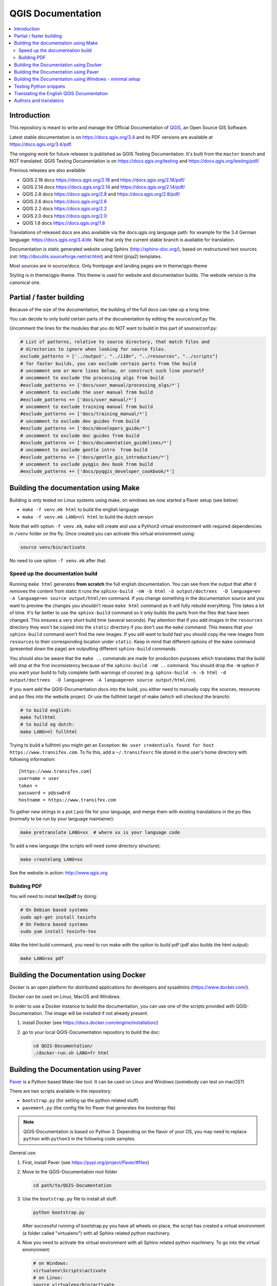 ******************
QGIS Documentation
******************

.. image:: https://travis-ci.org/qgis/QGIS-Documentation.svg?branch=master
    :target: https://travis-ci.org/qgis/QGIS-Documentation

.. contents::
   :local:

Introduction
============

This repository is meant to write and manage the Official Documentation of
`QGIS <https://qgis.org>`_, an Open Source GIS Software.

Latest stable documentation is on https://docs.qgis.org/3.4 and its PDF versions
are available at https://docs.qgis.org/3.4/pdf.

The ongoing work for future releases is published as QGIS Testing Documentation.
It's built from the ``master`` branch and NOT translated. QGIS Testing Documentation
is on https://docs.qgis.org/testing and https://docs.qgis.org/testing/pdf/

Previous releases are also available:

- QGIS 2.18 docs https://docs.qgis.org/2.18 and https://docs.qgis.org/2.18/pdf/
- QGIS 2.14 docs https://docs.qgis.org/2.14 and https://docs.qgis.org/2.14/pdf/
- QGIS 2.8 docs https://docs.qgis.org/2.8 and https://docs.qgis.org/2.8/pdf/
- QGIS 2.6 docs https://docs.qgis.org/2.6
- QGIS 2.2 docs https://docs.qgis.org/2.2
- QGIS 2.0 docs https://docs.qgis.org/2.0	
- QGIS 1.8 docs https://docs.qgis.org/1.8

Translations of released docs are also available via the docs.qgis.org language path:
for example for the 3.4 German language: https://docs.qgis.org/3.4/de.
Note that only the current stable branch is available for translation.

Documentation is static generated website using Sphinx (http://sphinx-doc.org/),
based on restructured text sources (rst: http://docutils.sourceforge.net/rst.html)
and html (jinja2) templates.

Most sources are in source/docs. Only frontpage and landing pages are in theme/qgis-theme

Styling is in theme/qgis-theme. This theme is used for website and documentation builds.
The website version is the canonical one.

Partial / faster building
=========================

Because of the size of the documentation, the building of the full docs can take up a long time.

You can decide to only build certain parts of the documentation by editing the source/conf.py file.

Uncomment the lines for the modules that you do NOT want to build in this part of source/conf.py:

.. code-block:: py

 # List of patterns, relative to source directory, that match files and
 # directories to ignore when looking for source files.
 exclude_patterns = ['../output', "../i18n", "../resources", "../scripts"]
 # for faster builds, you can exclude certain parts from the build
 # uncomment one or more lines below, or construct such line yourself
 # uncomment to exclude the processing algs from build
 #exclude_patterns += ['docs/user_manual/processing_algs/*']
 # uncomment to exclude the user manual from build
 #exclude_patterns += ['docs/user_manual/*']
 # uncomment to exclude training manual from build
 #exclude_patterns += ['docs/training_manual/*']
 # uncomment to exclude dev guides from build
 #exclude_patterns += ['docs/developers_guide/*']
 # uncomment to exclude doc guides from build
 #exclude_patterns += ['docs/documentation_guidelines/*']
 # uncomment to exclude gentle intro  from build
 #exclude_patterns += ['docs/gentle_gis_introduction/*']
 # uncomment to exclude pyqgis dev book from build
 #exclude_patterns += ['docs/pyqgis_developer_cookbook/*']


Building the documentation using Make
=====================================

Building is only tested on Linux systems using make, on windows we now started a Paver setup (see below)

* ``make -f venv.mk html`` to build the english language
* ``make -f venv.mk LANG=nl html`` to build the dutch version

Note that with option ``-f venv.mk``, ``make`` will create and use a Python3 virtual environment with
required dependencies in ``/venv`` folder on the fly. Once created you can activate this virtual environment
using:

.. code-block:: bash

   source venv/bin/activate

No need to use option ``-f venv.mk`` after that.

Speed up the documentation build
--------------------------------

Running ``make html`` generates **from scratch** the full english documentation.
You can see from the output that after it removes the content from static it runs the
``sphinx-build -nW -b html -d output/doctrees  -D language=en -A language=en source output/html/en`` command.
If you change something in the documentation source and you want to preview the changes you shouldn't reuse
``make html`` command as it will fully rebuild everything. This takes a lot of time.
It's far better to use the ``sphinx-build`` command so it only builds the parts from the files that have been
changed. This ensures a very short build time (several seconds). Pay attention that if you add images in the
``resources`` directory they won't be copied  into the ``static`` directory if you don't use the ``make``
command. This means that your ``sphinx-build`` command won't find the new images. If you still want to build
fast you should copy the new images from ``resources`` to their corresponding location under ``static``.
Keep in mind that different options of the ``make`` command (presented down the page) are outputting different
``sphinx-build`` commands.

You should also be aware that the ``make ..`` commands are made for production purposes which translates that
the build will stop at the first inconsistency because of the ``sphinx-build -nW ..`` command. You should drop
the ``-W`` option if you want your build to fully complete (with warnings of course)
(e.g. ``sphinx-build -n -b html -d output/doctrees  -D language=en -A language=en source output/html/en``).


If you want add the QGIS-Documentation docs into the build, you either need
to manually copy the sources, resources and po files into the website project.
Or use the fullhtml target of make (which will checkout the branch):

.. code-block:: bash

    # to build english:
    make fullhtml
    # to build eg dutch:
    make LANG=nl fullhtml

Trying to build a fullhtml you might get an Exception: ``No user credentials found for host https://www.transifex.com``.
To fix this, add a ``~/.transifexrc`` file stored in the user's home directory with following information::

    [https://www.transifex.com]
    username = user
    token =
    password = p@ssw0rd
    hostname = https://www.transifex.com

To gather new strings in a pot (.po) file for your language, and merge them with
existing translations in the po files (normally to be run by your language maintainer):

.. code-block:: bash

  make pretranslate LANG=xx  # where xx is your language code

To add a new language (the scripts will need some directory structure):

.. code-block:: bash

  make createlang LANG=xx

See the website in action: http://www.qgis.org

Building PDF
------------

You will need to install **texi2pdf** by doing:

.. code-block:: bash
   
  # On Debian based systems
  sudo apt-get install texinfo
  # On Fedora based systems
  sudo yum install texinfo-tex

Alike the html build command, you need to run make with the option to build pdf
(pdf also builds the html output):

.. code-block:: bash

 make LANG=xx pdf


Building the Documentation using Docker
=======================================

Docker is an open platform for distributed applications for developers and
sysadmins (https://www.docker.com/).

Docker can be used on Linux, MacOS  and Windows.

In order to use a Docker instance to build the documentation, you can use
one of the scripts provided with QGIS-Documentation. The image will be installed
if not already present.

#. install Docker (see https://docs.docker.com/engine/installation/)
#. go to your local QGIS-Documentation repository to build the doc:

   .. code-block:: bash

    cd QGIS-Documentation/
    ./docker-run.sh LANG=fr html

Building the Documentation using Paver
======================================

`Paver <https://pypi.org/project/Paver/>`_ is a Python based Make-like tool.
It can be used on Linux and Windows (somebody can test on macOS?)

There are two scripts available in the repository:

- ``bootstrap.py`` (for setting up the python related stuff)
- ``pavement.py`` (the config file for Paver that generates the bootstrap file)

.. note:: QGIS-Documentation is based on Python 3. Depending on the flavor
 of your OS, you may need to replace ``python`` with ``python3`` in the
 following code samples.
 
General use:

#. First, install Paver (see https://pypi.org/project/Paver/#files)
#. Move to the QGIS-Documentation root folder

   .. code-block:: bash

     cd path/to/QGIS-Documentation

#. Use the ``bootstrap.py`` file to install all stuff.

   .. code-block:: bash

     python bootstrap.py

   .. I'm commenting this yet. easy_install is deprecated and we should not
      advise its use. 
      
      If the script is complaining about easysetup missing:
    
      #. download: http://setuptools.readthedocs.io/en/latest/easy_install.html
      #. and install that first:

         .. code-block:: bash

         python ez_setup.py

   After successful running of bootstrap.py you have all wheels on place,
   the script has created a virtual environment (a folder called "virtualenv")
   with all Sphinx related python machinery.

#. Now you need to activate the virtual environment with all Sphinx related
   python machinery. To go into the virtual environment:

   .. code-block:: bash

      # on Windows:
      virtualenv\Scripts\activate
      # on Linux:
      source virtualenv/bin/activate   

#. Run the actual script to build the documentation
   (Make sure that you are in the QGIS-Documentation root folder):
      
   .. code-block:: bash

      # english only
      paver html

   A ``build`` folder is now added in the repository, and under a ``html/en`` sub-folder,
   you'll find all the necessary html files of the docs.
#. To be able to build localized versions of the Documentation with paver the
   `Transifex-client (tx) <https://docs.transifex.com/client/installing-the-client>`_
   is needed. Remember that only QGIS stable branch is being translated.

   #. Install with:

      .. code-block:: bash

       pip install transifex-client

      On Windows, you can also download it from:
      https://github.com/transifex/transifex-client/releases/download/0.13.6/tx.py36.x64.exe
      Then, to make ``tx.exe`` usable in the paver script, either put it IN this directory
      next to the ``pavement.py`` file, OR add it to your PATH.

   #. **IMPORTANT**: To be able to pull from transifex.com, you will need a credentials file.
      This file should be named: ``.transifexrc`` and easiest is to put it in your home dir
      (eg, on Windows, C:\\users\\you).
      Another option is to put it in the root of this project, but be careful to not put your
      credentials in Github :-)

      The file should contain this::

       [https://www.transifex.com]
       hostname = https://www.transifex.com
       password = yourtransifexpassword
       token =
       username = yourtransifexusername

   #. With a working tx and a .transifexrc, you should be able to build
      for example the german version of docs via:

      .. code-block:: bash

       # german:
       paver html -l de

      During the build you will see this command:

      .. code-block:: bash

       tx pull --minimum-perc=1 --skip -f -l de

      This will pull all german po files from transifex (based on the
      .tx/config file in the root of this project)


Building the Documentation using Windows - minimal setup
========================================================
Prerequisites:

- Python 3.5 or higher (https://www.python.org/downloads/windows/)
- Pip (https://pip.pypa.io/en/stable/installing/)
- Virtualenv (https://virtualenv.pypa.io/en/latest/installation/)

#. Create a local copy of **your** QGIS doc repository.
 
.. code-block:: bash

  # move to the folder in which you intend to store the local repository
  $ cd ~/Documents/Development/QGIS/
  # clone the repository
  $ git clone https://github.com/<YourName>/QGIS-Documentation.git

  The former command line is simply an example.
  You should adapt both the path and the repository URL, replacing ``<YourName>``
  with your user name.

#. Create a virtual environment, e.g., <venv> in the folder created *QGIS-Documentation*

.. code-block:: bash
  $ Virtualenv venv
  
#. Activate the virtual environment. On Windows, virtualenv creates a batch file that can be located at:
   ..\QGIS-Documentation \venv\Scripts\activate.bat
   Using the Command Prompt just run this script.  

   .. code-block:: bash
     $ activate.bat

   This script will modify your shell prompt to indicate which environment is currently active.  

#. Install the required packages for locally building the QGIS documentation executing:

   .. code-block:: bash
     $ pip install -r REQUIREMENTS.txt . 

#. Now you are ready to build the QGIS documentation locally. To do that you run the following sphinx command:

   .. code-block:: bash
     $ sphinx-build -M html source build

   This will generate the documentation locally in ..\QGIS-Documentation\build\html\docs.

Testing Python snippets
=======================

To test Python code snippets, you need a *QGIS* installation, for this there are many options:

You can use your system *QGIS* installation with *Sphinx* from Python virtual environment:

.. code-block:: bash

   make -f venv.mk doctest

You can use a manually built installation of *QGIS*, to do so, you need to create a custom ``Makefile``
extension on top of the ``venv.mk`` file, for example a ``user.mk`` file with the following content:

.. code-block:: mk

  # Root installation folder
  QGIS_PREFIX_PATH = /home/user/apps/qgis-master

  # Or build output folder
  QGIS_PREFIX_PATH = /home/user/dev/QGIS-build-master/output

  include venv.mk

Then use it to run target ``doctest``:

.. code-block:: bash

   make -f user.mk doctest

Or you can run target ``doctest`` inside the official *QGIS* docker image:

.. code-block:: bash

  make -f docker.mk doctest

Note that only code blocks with directive ``testcode`` are tested and it is possible to run tests setup code
which does not appear in documentation with directive ``testsetup``, for example:

.. code-block:: py

 .. testsetup::

     from qgis.core import QgsCoordinateReferenceSystem

 .. testcode::

     # PostGIS SRID 4326 is allocated for WGS84
     crs = QgsCoordinateReferenceSystem(4326, QgsCoordinateReferenceSystem.PostgisCrsId)
     assert crs.isValid()

For more information see *Sphinx* doctest extension documentation:
https://www.sphinx-doc.org/en/master/usage/extensions/doctest.html


Translating the English QGIS Documentation
==========================================

Translating of the Documentation is handled via transifex: http://www.transifex.com

ONLY the current stable branch is translated.

If you want to help translating: create an account and join one of the translation
teams of the qgis project: https://www.transifex.com/organization/qgis

Every language has it's own maintainer, please contact them, if you want to help.
You find a list of current language maintainers at the end of this document. If
your language is not listed, please contact the `QGIS-Community-Team Mailinglist
<http://lists.osgeo.org/mailman/listinfo/qgis-community-team>`_ and ask for help.


Authors and translators
=======================

The English QGIS manual (Master Document) and its translation is managed by the
Community Assistant (Manual Team Lead) and supported by additional language
specific teams.

A list of contributors is available at
https://docs.qgis.org/testing/en/docs/user_manual/preamble/contributors.html

To join us, find information at https://qgis.org/en/site/getinvolved/index.html


